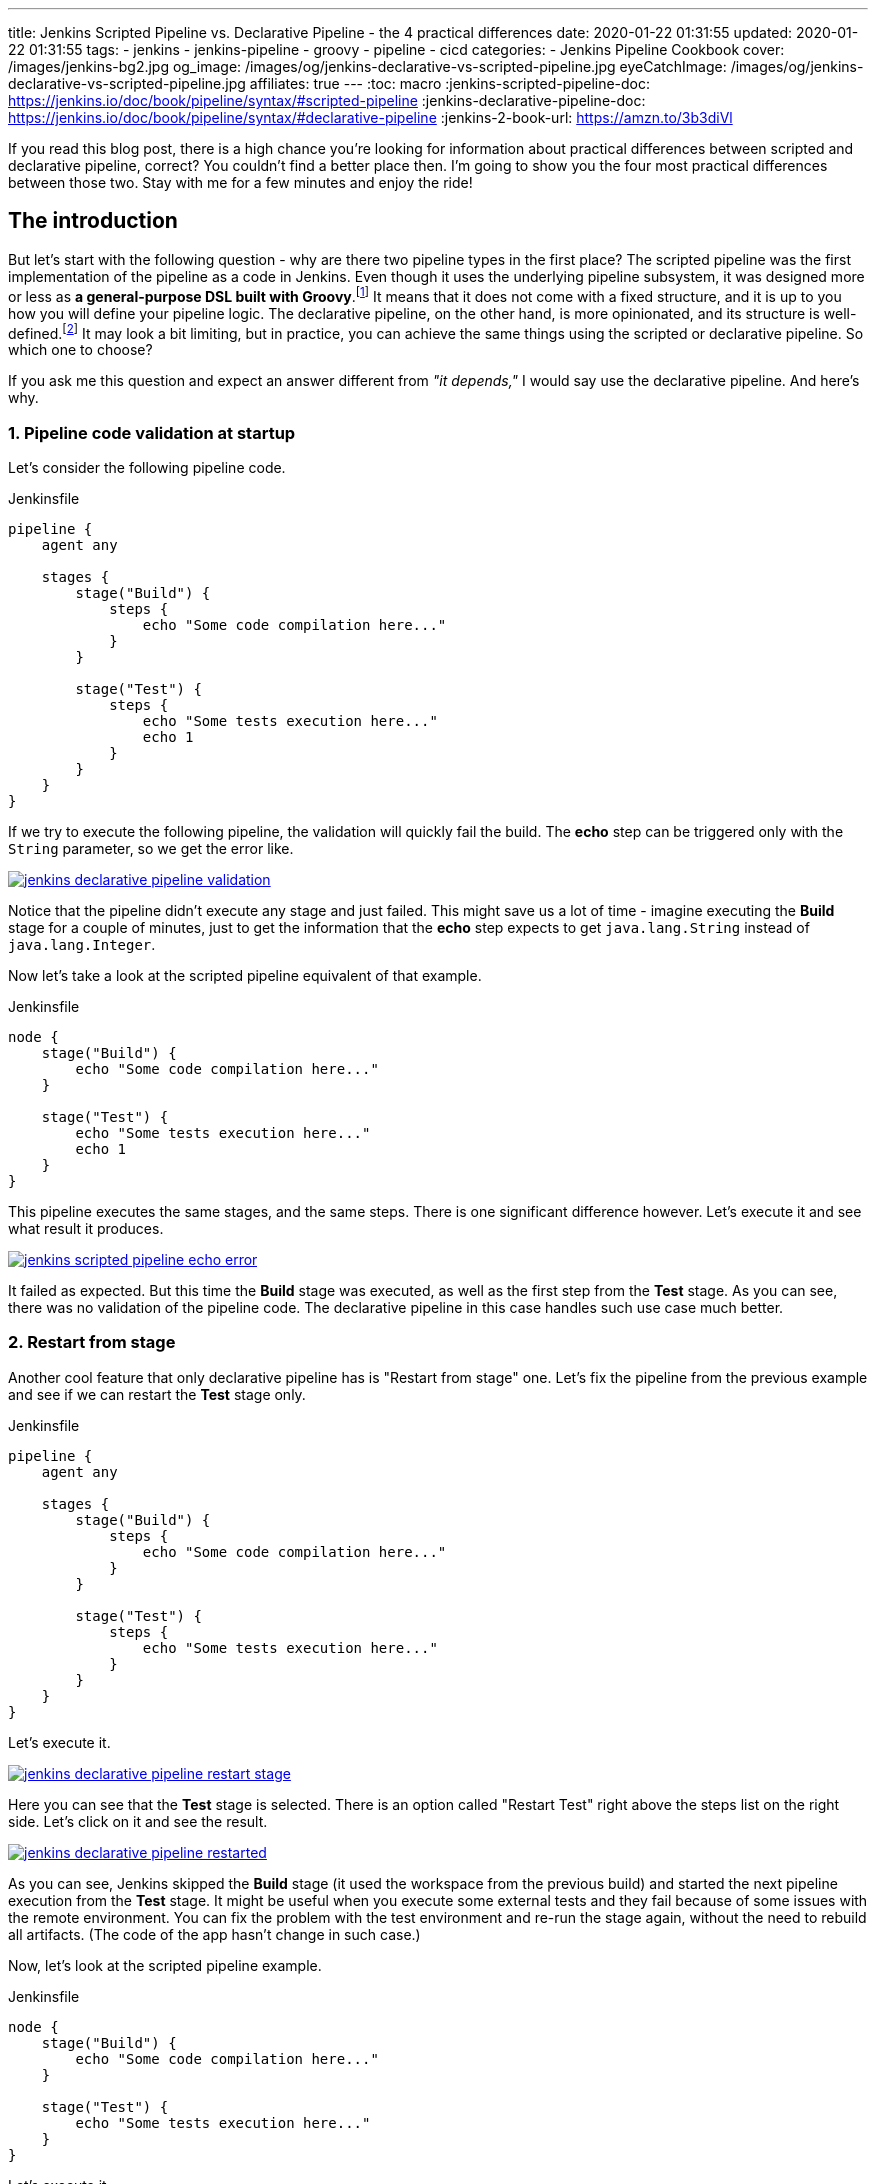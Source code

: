 ---
title: Jenkins Scripted Pipeline vs. Declarative Pipeline - the 4 practical differences
date: 2020-01-22 01:31:55
updated: 2020-01-22 01:31:55
tags:
    - jenkins
    - jenkins-pipeline
    - groovy
    - pipeline
    - cicd
categories:
- Jenkins Pipeline Cookbook
cover: /images/jenkins-bg2.jpg
og_image: /images/og/jenkins-declarative-vs-scripted-pipeline.jpg
eyeCatchImage: /images/og/jenkins-declarative-vs-scripted-pipeline.jpg
affiliates: true
---
:toc: macro
:jenkins-scripted-pipeline-doc: https://jenkins.io/doc/book/pipeline/syntax/#scripted-pipeline
:jenkins-declarative-pipeline-doc: https://jenkins.io/doc/book/pipeline/syntax/#declarative-pipeline
:jenkins-2-book-url: https://amzn.to/3b3diVl

If you read this blog post, there is a high chance you're looking for information about practical differences between scripted and declarative pipeline, correct?
You couldn't find a better place then.
I'm going to show you the four most practical differences between those two.
Stay with me for a few minutes and enjoy the ride!

++++
<!-- more -->
++++

toc::[]

== The introduction

But let's start with the following question - why are there two pipeline types in the first place?
The scripted pipeline was the first implementation of the pipeline as a code in Jenkins.
Even though it uses the underlying pipeline subsystem, it was designed more or less as *a general-purpose DSL built with Groovy*.footnote:[{jenkins-scripted-pipeline-doc}]
It means that it does not come with a fixed structure, and it is up to you how you will define your pipeline logic.
The declarative pipeline, on the other hand, is more opinionated, and its structure is well-defined.footnote:[{jenkins-declarative-pipeline-doc}]
It may look a bit limiting, but in practice, you can achieve the same things using the scripted or declarative pipeline. So which one to choose?

If you ask me this question and expect an answer different from _"it depends,"_ I would say use the declarative pipeline. And here's why.

=== 1. Pipeline code validation at startup

Let's consider the following pipeline code.

.Jenkinsfile
[source,groovy]
----
pipeline {
    agent any

    stages {
        stage("Build") {
            steps {
                echo "Some code compilation here..."
            }
        }

        stage("Test") {
            steps {
                echo "Some tests execution here..."
                echo 1
            }
        }
    }
}
----

If we try to execute the following pipeline, the validation will quickly fail the build.
The *echo* step can be triggered only with the `String` parameter, so we get the error like.

[.text-center]
--
[.img-responsive.img-thumbnail]
[link=/images/jenkins-declarative-pipeline-validation.png]
image::/images/jenkins-declarative-pipeline-validation.png[]
--

Notice that the pipeline didn't execute any stage and just failed.
This might save us a lot of time - imagine executing the *Build* stage for a couple of minutes, just to get the information that the *echo* step expects to get `java.lang.String` instead of `java.lang.Integer`.

Now let's take a look at the scripted pipeline equivalent of that example.

.Jenkinsfile
[source,groovy]
----
node {
    stage("Build") {
        echo "Some code compilation here..."
    }

    stage("Test") {
        echo "Some tests execution here..."
        echo 1
    }
}
----

This pipeline executes the same stages, and the same steps.
There is one significant difference however.
Let's execute it and see what result it produces.

[.text-center]
--
[.img-responsive.img-thumbnail]
[link=/images/jenkins-scripted-pipeline-echo-error.png]
image::/images/jenkins-scripted-pipeline-echo-error.png[]
--

It failed as expected.
But this time the *Build* stage was executed, as well as the first step from the *Test* stage.
As you can see, there was no validation of the pipeline code.
The declarative pipeline in this case handles such use case much better.

=== 2. Restart from stage

Another cool feature that only declarative pipeline has is "Restart from stage" one.
Let's fix the pipeline from the previous example and see if we can restart the *Test* stage only.

.Jenkinsfile
[source,groovy]
----
pipeline {
    agent any

    stages {
        stage("Build") {
            steps {
                echo "Some code compilation here..."
            }
        }

        stage("Test") {
            steps {
                echo "Some tests execution here..."
            }
        }
    }
}
----

Let's execute it.

[.text-center]
--
[.img-responsive.img-thumbnail]
[link=/images/jenkins-declarative-pipeline-restart-stage.png]
image::/images/jenkins-declarative-pipeline-restart-stage.png[]
--

Here you can see that the *Test* stage is selected.
There is an option called "Restart Test" right above the steps list on the right side.
Let's click on it and see the result.

[.text-center]
--
[.img-responsive.img-thumbnail]
[link=/images/jenkins-declarative-pipeline-restarted.png]
image::/images/jenkins-declarative-pipeline-restarted.png[]
--

As you can see, Jenkins skipped the *Build* stage (it used the workspace from the previous build) and started the next pipeline execution from the *Test* stage.
It might be useful when you execute some external tests and they fail because of some issues with the remote environment.
You can fix the problem with the test environment and re-run the stage again, without the need to rebuild all artifacts.
(The code of the app hasn't change in such case.)

Now, let's look at the scripted pipeline example.

.Jenkinsfile
[source,groovy]
----
node {
    stage("Build") {
        echo "Some code compilation here..."
    }

    stage("Test") {
        echo "Some tests execution here..."
    }
}
----

Let's execute it.

[.text-center]
--
[.img-responsive.img-thumbnail]
[link=/images/jenkins-scripted-pipeline-no-restart-option.png]
image::/images/jenkins-scripted-pipeline-no-restart-option.png[]
--

No restart option as you can see.
The declarative pipeline vs. scripted pipeline - 2:0.

=== 3. Declarative pipeline `options` block

The third feature is supported by both pipeline types, however the declarative pipeline handles it a bit better in my opinion.
Let's say we have the following features to add to the previous pipeline.

* The timestamps in console log.
* The ANSI color output.
* The 1-minute timeout for the *Build* stage, and 2 minutes timeout for the *Test* stage.

Here is what does the declarative pipeline look like.

.Jenkinsfile
[source,groovy]
----
pipeline {
    agent any

    options {
        timestamps()
        ansiColor("xterm")
    }

    stages {
        stage("Build") {
            options {
                timeout(time: 1, unit: "MINUTES")
            }
            steps {
                sh 'printf "\\e[31mSome code compilation here...\\e[0m\\n"'
            }
        }

        stage("Test") {
            options {
                timeout(time: 2, unit: "MINUTES")
            }
            steps {
                sh 'printf "\\e[31mSome tests execution here...\\e[0m\\n"'
            }
        }
    }
}
----

Let's run it.

[.text-center]
--
[.img-responsive.img-thumbnail]
[link=/images/jenkins-declarative-pipeline-options.png]
image::/images/jenkins-declarative-pipeline-options.png[]
--

Here is the console log.

[source,bash]
----
Started by user Szymon Stepniak
Running in Durability level: MAX_SURVIVABILITY
[Pipeline] Start of Pipeline
[Pipeline] node
Running on Jenkins in /home/wololock/.jenkins/workspace/pipeline-sandbox
[Pipeline] {
[Pipeline] timestamps
[Pipeline] {
[Pipeline] ansiColor
[Pipeline] {
[Pipeline] stage
[Pipeline] { (Build)
[Pipeline] timeout
15:10:04  Timeout set to expire in 1 min 0 sec
[Pipeline] {
[Pipeline] sh
15:10:04  + printf '\e[31mSome code compilation here...\e[0m\n'
15:10:04  Some code compilation here...
[Pipeline] }
[Pipeline] // timeout
[Pipeline] }
[Pipeline] // stage
[Pipeline] stage
[Pipeline] { (Test)
[Pipeline] timeout
15:10:04  Timeout set to expire in 2 min 0 sec
[Pipeline] {
[Pipeline] sh
15:10:05  + printf '\e[31mSome tests execution here...\e[0m\n'
15:10:05  Some tests execution here...
[Pipeline] }
[Pipeline] // timeout
[Pipeline] }
[Pipeline] // stage
[Pipeline] }
[Pipeline] // ansiColor
[Pipeline] }
[Pipeline] // timestamps
[Pipeline] }
[Pipeline] // node
[Pipeline] End of Pipeline
Finished: SUCCESS
----

In the declarative pipeline, options are separated from the pipeline script logic.
The scripted pipeline also supports `timestamps`, `ansiColor` and `timeout` options, but it requires a different code.
Here is the same pipeline expressed using the scripted pipeline.

.Jenkinsfile
[source,groovy]
----
node {
    timestamps {
        ansiColor("xterm") {
            stage("Build") {
                timeout(time: 1, unit: "MINUTES") {
                    sh 'printf "\\e[31mSome code compilation here...\\e[0m\\n"'
                }
            }
            stage("Test") {
                timeout(time: 2, unit: "MINUTES") {
                    sh 'printf "\\e[31mSome tests execution here...\\e[0m\\n"'
                }
            }
        }
    }
}
----

I guess you see the problem.
Here we used only `timestamps` and `ansiColor` Jenkins plugins.
Imagine adding one or two more plugins.
Declarative vs. scripted, 3:0.

=== 4. Skipping stages with `when` block.

The last thing I would like to mention in this blog post is the `when` block that the declarative pipeline supports.
Let's improve the previous example and add a following condition:

* Execute *Test* stage only if `env.FOO` equals `bar`.

Here is what the declarative pipeline code looks like.

.Jenkinsfile
[source,groovy]
----
pipeline {
    agent any

    options {
        timestamps()
        ansiColor("xterm")
    }

    stages {
        stage("Build") {
            options {
                timeout(time: 1, unit: "MINUTES")
            }
            steps {
                sh 'printf "\\e[31mSome code compilation here...\\e[0m\\n"'
            }
        }

        stage("Test") {
            when {
                environment name: "FOO", value: "bar"
            }
            options {
                timeout(time: 2, unit: "MINUTES")
            }
            steps {
                sh 'printf "\\e[31mSome tests execution here...\\e[0m\\n"'
            }
        }
    }
}
----

And let's execute it.

[.text-center]
--
[.img-responsive.img-thumbnail]
[link=/images/jenkins-declarative-pipeline-when.png]
image::/images/jenkins-declarative-pipeline-when.png[]
--

The *Test* stage was skipped as expected.
Now let's try to do the same thing in the scripted pipeline example.

.Jenkinsfile
[source,groovy]
----
node {
    timestamps {
        ansiColor("xterm") {
            stage("Build") {
                timeout(time: 1, unit: "MINUTES") {
                    sh 'printf "\\e[31mSome code compilation here...\\e[0m\\n"'
                }
            }
            if (env.FOO == "bar") {
                stage("Test") {
                    timeout(time: 2, unit: "MINUTES") {
                        sh 'printf "\\e[31mSome tests execution here...\\e[0m\\n"'
                    }
                }
            }
        }
    }
}
----

As you can see, we had to use if-condition to check if `env.FOO` equals `bar`, and only then add the *Test* stage.
(It's not a real skipping in this case unfortunately.)
Let's run it and see what is the result.

[.text-center]
--
[.img-responsive.img-thumbnail]
[link=/images/jenkins-scripted-pipeline-stage-skip.png]
image::/images/jenkins-scripted-pipeline-stage-skip.png[]
--

This is not the same result.
In the scripted pipeline use case, the *Test* stage is not even rendered.
This might introduce some unnecessary confusion, the declarative pipeline handles it much better in my opinion.
Declarative vs. scripted, 4:0.

NOTE: If you want to learn more about *Jenkins* and CI/CD pipelines, check out {jenkins-2-book-url}["_&quot;Continuous Delivery with Docker and Jenkins&quot;_", role="ga-track"] book by Rafal Leszko.
This book will guide you through the process of setting up continuous delivery pipelines using Jenkins and Docker. Highly recommended!

== Conclusion

Here are my top 4 differences between the declarative and scripted Jenkins pipeline.
These are not the only differences, and I guess your list may look a little different.
What is your choice?
Do you prefer the declarative pipeline, or the scripted one?
Please share your thoughts in the section down below.
